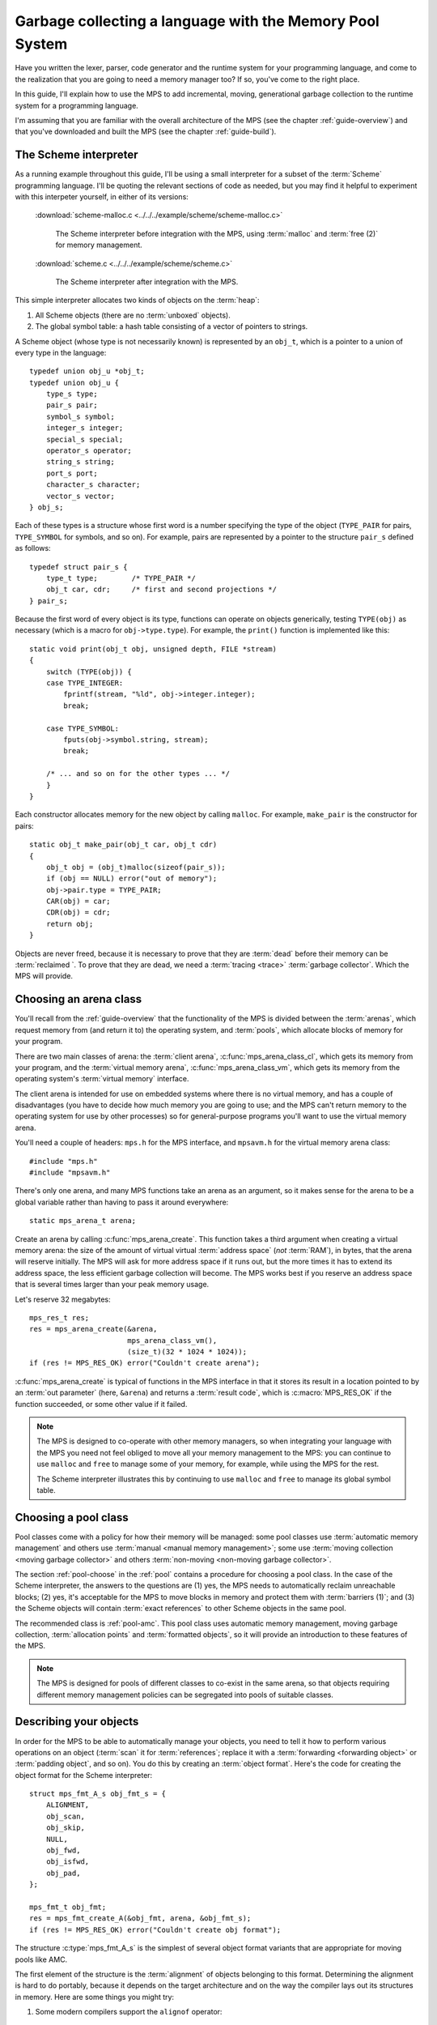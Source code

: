 .. index::
   single: Memory Pool System; tutorial

.. _guide-lang:

Garbage collecting a language with the Memory Pool System
=========================================================

Have you written the lexer, parser, code generator and the runtime
system for your programming language, and come to the realization that
you are going to need a memory manager too? If so, you've come to the
right place.

In this guide, I'll explain how to use the MPS to add incremental,
moving, generational garbage collection to the runtime system for a
programming language.

I'm assuming that you are familiar with the overall architecture of
the MPS (see the chapter :ref:`guide-overview`) and that you've
downloaded and built the MPS (see the chapter :ref:`guide-build`).


.. index::
   single: Scheme; toy interpreter

The Scheme interpreter
----------------------

As a running example throughout this guide, I'll be using a small
interpreter for a subset of the :term:`Scheme` programming language.
I'll be quoting the relevant sections of code as needed, but you may
find it helpful to experiment with this interpeter yourself, in either
of its versions:

    :download:`scheme-malloc.c <../../../example/scheme/scheme-malloc.c>`

        The Scheme interpreter before integration with the MPS, using
        :term:`malloc` and :term:`free (2)` for memory management.

    :download:`scheme.c <../../../example/scheme/scheme.c>`

        The Scheme interpreter after integration with the MPS.

This simple interpreter allocates two kinds of objects on the
:term:`heap`:

1. All Scheme objects (there are no :term:`unboxed` objects).

2. The global symbol table: a hash table consisting of a vector of
   pointers to strings.

A Scheme object (whose type is not necessarily known) is represented by
an ``obj_t``, which is a pointer to a union of every type in the
language::

    typedef union obj_u *obj_t;
    typedef union obj_u {
        type_s type;
        pair_s pair;
        symbol_s symbol;
        integer_s integer;
        special_s special;
        operator_s operator;
        string_s string;
        port_s port;
        character_s character;
        vector_s vector;
    } obj_s;

Each of these types is a structure whose first word is a number
specifying the type of the object (``TYPE_PAIR`` for pairs,
``TYPE_SYMBOL`` for symbols, and so on). For example, pairs are
represented by a pointer to the structure ``pair_s`` defined as
follows::

    typedef struct pair_s {
        type_t type;        /* TYPE_PAIR */
        obj_t car, cdr;     /* first and second projections */
    } pair_s;

Because the first word of every object is its type, functions can
operate on objects generically, testing ``TYPE(obj)`` as necessary
(which is a macro for ``obj->type.type``). For example, the
``print()`` function is implemented like this::

    static void print(obj_t obj, unsigned depth, FILE *stream)
    {
        switch (TYPE(obj)) {
        case TYPE_INTEGER:
            fprintf(stream, "%ld", obj->integer.integer);
            break;

        case TYPE_SYMBOL:
            fputs(obj->symbol.string, stream);
            break;

        /* ... and so on for the other types ... */
        }
    }

Each constructor allocates memory for the new object by calling
``malloc``. For example, ``make_pair`` is the constructor for pairs::

    static obj_t make_pair(obj_t car, obj_t cdr)
    {
        obj_t obj = (obj_t)malloc(sizeof(pair_s));
        if (obj == NULL) error("out of memory");
        obj->pair.type = TYPE_PAIR;
        CAR(obj) = car;
        CDR(obj) = cdr;
        return obj;
    }

Objects are never freed, because it is necessary to prove that they
are :term:`dead` before their memory can be :term:`reclaimed `. To
prove that they are dead, we need a :term:`tracing <trace>`
:term:`garbage collector`. Which the MPS will provide.


.. index::
   single: arena class; choosing
   single: arena; creating

Choosing an arena class
-----------------------

You'll recall from the :ref:`guide-overview` that the functionality of
the MPS is divided between the :term:`arenas`, which request memory
from (and return it to) the operating system, and :term:`pools`, which
allocate blocks of memory for your program.

There are two main classes of arena: the :term:`client arena`,
:c:func:`mps_arena_class_cl`, which gets its memory from your program,
and the :term:`virtual memory arena`, :c:func:`mps_arena_class_vm`,
which gets its memory from the operating system's :term:`virtual
memory` interface.

The client arena is intended for use on embedded systems where there
is no virtual memory, and has a couple of disadvantages (you have to
decide how much memory you are going to use; and the MPS can't return
memory to the operating system for use by other processes) so for
general-purpose programs you'll want to use the virtual memory arena.

You'll need a couple of headers: ``mps.h`` for the MPS interface, and
``mpsavm.h`` for the virtual memory arena class::

    #include "mps.h"
    #include "mpsavm.h"

There's only one arena, and many MPS functions take an arena as an
argument, so it makes sense for the arena to be a global variable
rather than having to pass it around everywhere::

    static mps_arena_t arena;

Create an arena by calling :c:func:`mps_arena_create`. This function
takes a third argument when creating a virtual memory arena: the size of
the amount of virtual virtual :term:`address space` (*not* :term:`RAM`),
in bytes, that the arena will reserve initially. The MPS will ask for
more address space if it runs out, but the more times it has to extend
its address space, the less efficient garbage collection will become.
The MPS works best if you reserve an address space that is several times
larger than your peak memory usage.

Let's reserve 32 megabytes::

    mps_res_t res;
    res = mps_arena_create(&arena,
                           mps_arena_class_vm(), 
                           (size_t)(32 * 1024 * 1024));
    if (res != MPS_RES_OK) error("Couldn't create arena");

:c:func:`mps_arena_create` is typical of functions in the MPS
interface in that it stores its result in a location pointed to by an
:term:`out parameter` (here, ``&arena``) and returns a :term:`result
code`, which is :c:macro:`MPS_RES_OK` if the function succeeded, or
some other value if it failed.

.. note::

    The MPS is designed to co-operate with other memory managers, so
    when integrating your language with the MPS you need not feel
    obliged to move all your memory management to the MPS: you can
    continue to use ``malloc`` and ``free`` to manage some of your
    memory, for example, while using the MPS for the rest.

    The Scheme interpreter illustrates this by continuing to use
    ``malloc`` and ``free`` to manage its global symbol table.

.. topics::

    :ref:`topic-arena`, :ref:`topic-error`.


.. index::
   single: pool class; choosing

Choosing a pool class
---------------------

Pool classes come with a policy for how their memory will be managed:
some pool classes use :term:`automatic memory management` and others
use :term:`manual <manual memory management>`; some use :term:`moving
collection <moving garbage collector>` and others :term:`non-moving
<non-moving garbage collector>`.

The section :ref:`pool-choose` in the :ref:`pool` contains a procedure
for choosing a pool class. In the case of the Scheme interpreter, the
answers to the questions are (1) yes, the MPS needs to automatically
reclaim unreachable blocks; (2) yes, it's acceptable for the MPS to
move blocks in memory and protect them with :term:`barriers (1)`; and
(3) the Scheme objects will contain :term:`exact references` to other
Scheme objects in the same pool.

The recommended class is :ref:`pool-amc`. This pool class uses
automatic memory management, moving garbage collection,
:term:`allocation points` and :term:`formatted objects`, so it will
provide an introduction to these features of the MPS.

.. note::

    The MPS is designed for pools of different classes to co-exist in
    the same arena, so that objects requiring different memory
    management policies can be segregated into pools of suitable
    classes.

.. topics::

    :ref:`topic-pool`.


.. index::
   single: object format
   single: format; object
   single: Scheme; object format

Describing your objects
-----------------------

In order for the MPS to be able to automatically manage your objects,
you need to tell it how to perform various operations on an object
(:term:`scan` it for :term:`references`; replace it with a
:term:`forwarding <forwarding object>` or :term:`padding object`, and
so on). You do this by creating an :term:`object format`. Here's the
code for creating the object format for the Scheme interpreter::

    struct mps_fmt_A_s obj_fmt_s = {
        ALIGNMENT,
        obj_scan,
        obj_skip,
        NULL,
        obj_fwd,
        obj_isfwd,
        obj_pad,
    };

    mps_fmt_t obj_fmt;
    res = mps_fmt_create_A(&obj_fmt, arena, &obj_fmt_s);
    if (res != MPS_RES_OK) error("Couldn't create obj format");

The structure :c:type:`mps_fmt_A_s` is the simplest of several object
format variants that are appropriate for moving pools like AMC.

The first element of the structure is the :term:`alignment` of objects
belonging to this format. Determining the alignment is hard to do
portably, because it depends on the target architecture and on the way
the compiler lays out its structures in memory. Here are some things
you might try:

1. Some modern compilers support the ``alignof`` operator::

         #define ALIGNMENT alignof(obj_s)

2. On older compilers you may be able to use this trick::

        #define ALIGNMENT offsetof(struct {char c; obj_s obj;}, obj)

   but this is not reliable because some compilers pack structures
   more tightly than their alignment requirements in some
   circumstances (for example, GCC if the ``-fstruct-pack`` option is
   specified).

3. The MPS interface provides the type :c:type:`mps_word_t`, which is
   an unsigned integral type that is the same size as the platform's
   :term:`object pointer` types.

   On all the platforms supported by the MPS, the majority of simple
   datatypes may be aligned on word boundaries (the possible
   exceptions being ``double`` on 32-bit platforms, and ``long
   double`` and :term:`function pointers` on 32- and
   64-bit platforms), so in applications where these exceptional types
   are not used (like the Scheme interpreter), you can use::

        #define ALIGNMENT sizeof(mps_word_t)

The other elements of the structure are the :term:`format methods`, which are described in the following sections. (The
``NULL`` in the structure is a placeholder for the :term:`copy
method`, which is now obsolete.)

.. topics::

    :ref:`topic-format`.


.. index::
   single: scan method
   single: format method; scan
   single: Scheme; scan method

.. _guide-lang-scan:

The scan method
^^^^^^^^^^^^^^^

The :term:`scan method` is a function of type
:c:type:`mps_fmt_scan_t`. It is called by the MPS to :term:`scan` a
block of memory. Its task is to identify all references within the
objects in the block of memory, and "fix" them, by calling the macros
:c:func:`MPS_FIX1` and :c:func:`MPS_FIX2` on each reference (possibly
via the convenience macro :c:func:`MPS_FIX12`).

"Fixing" is a generic operation whose effect depends on the context in
which the scan method was called. The scan method is called to
discover references and so determine which objects are :term:`alive
<live>` and which are :term:`dead`, and also to update references
after objects have been moved.

Here's the scan method for the Scheme interpreter::

    static mps_res_t obj_scan(mps_ss_t ss, mps_addr_t base, mps_addr_t limit)
    {
        MPS_SCAN_BEGIN(ss) {
            while (base < limit) {
                obj_t obj = base;
                switch (TYPE(obj)) {
                case TYPE_PAIR:
                    FIX(obj->pair.car);
                    FIX(obj->pair.cdr);
                    base = (char *)base + ALIGN(sizeof(pair_s));
                    break;
                case TYPE_INTEGER:
                    base = (char *)base + ALIGN(sizeof(integer_s));
                    break;
                /* ... and so on for the other types ... */
                default:
                    assert(0);
                    fprintf(stderr, "Unexpected object on the heap\n");
                    abort();
                }
            }
        } MPS_SCAN_END(ss);
        return MPS_RES_OK;
    }

The scan method receives a :term:`scan state` (``ss``) argument, and
the block of memory to scan, from ``base`` (inclusive) to ``limit``
(exclusive). This block of memory is known to be packed with objects
belonging to the object format, and so the scan method loops over the
objects in the block, dispatching on the type of each object, and then
updating ``base`` to point to the next object in the block.

For each reference in an object ``obj_scan`` fixes it by calling
:c:func:`MPS_FIX12` via the macro ``FIX``, which is defined as
follows::

    #define FIX(ref)                                                        \
        do {                                                                \
            mps_addr_t _addr = (ref); /* copy to local to avoid type pun */ \
            mps_res_t res = MPS_FIX12(ss, &_addr);                          \
            if (res != MPS_RES_OK) return res;                              \
            (ref) = _addr;                                                  \
        } while (0)

Each call to :c:func:`MPS_FIX12` must appear between calls to the
macros :c:func:`MPS_SCAN_BEGIN` and :c:func:`MPS_SCAN_END`. It's
usually most convenient to call :c:func:`MPS_SCAN_BEGIN` at the start
of the function and :c:func:`MPS_SCAN_END` at the end, as here.

.. note::

    1. When the MPS calls your scan method, it may be part-way through
       moving your objects. It is therefore essential that the scan
       method only examine objects in the range of addresses it is
       given. Objects in other ranges of addresses are not guaranteed
       to be in a consistent state.

    2. Scanning is an operation on the :term:`critical path` of the
       MPS, which means that it is important that it runs as quickly
       as possible.

    3. If your reference is :term:`tagged <tagged reference>`, you
       must remove the tag before fixing it. (This is not quite true,
       but see :ref:`topic-scanning-tag` for the full story.)

    4. The "fix" operation may update the reference. So if your
       reference is tagged, you must make sure that the tag is
       restored after the reference is updated.

    5. The "fix" operation may fail by returning a :term:`result code`
       other than :c:macro:`MPS_RES_OK`. A scan function must
       propagate such a result code to the caller, and should do so as
       soon as practicable.

.. topics::

    :ref:`topic-format`, :ref:`topic-scanning`.


.. index::
   single: skip method
   single: format method; skip
   single: Scheme; skip method

.. _guide-lang-skip:

The skip method
^^^^^^^^^^^^^^^

The :term:`skip method` is a function of type
:c:type:`mps_fmt_skip_t`. It is called by the MPS to skip over an
object belonging to the format, and also to determine its size.

Here's the skip method for the Scheme interpreter::

    static mps_addr_t obj_skip(mps_addr_t base)
    {
        obj_t obj = base;
        switch (TYPE(obj)) {
        case TYPE_PAIR:
            base = (char *)base + ALIGN(sizeof(pair_s));
            break;
        case TYPE_INTEGER:
            base = (char *)base + ALIGN(sizeof(integer_s));
            break;
        /* ... and so on for the other types ... */
        default:
            assert(0);
            fprintf(stderr, "Unexpected object on the heap\n");
            abort();
        }
        return base;
    }

The argument ``base`` is the address to the base of the object. The
skip method must return the address of the base of the "next object":
in formats of variant A like this one, this is the address just past
the end of the object, rounded up to the object format's alignment.

.. note::

    The code in the skip method that computes the "next object" is the
    same as the corresponding code in the :term:`scan method`, so it's
    tempting to delegate this part of its functionality from the
    latter to the former. Before you do this, you should read the
    documentation for :c:func:`MPS_FIX_CALL`.

.. topics::

    :ref:`topic-format`.


.. index::
   single: forward method
   single: format method; forward
   single: Scheme; forward method

.. _guide-lang-fwd:

The forward method
^^^^^^^^^^^^^^^^^^

The :term:`forward method` is a function of type
:c:type:`mps_fmt_fwd_t`. It is called by the MPS after it has moved an
object, and its task is to replace the old object with a
:term:`forwarding object` pointing to the new location of the object.

    .. figure:: ../diagrams/copying.svg
        :align: center
        :alt: Diagram: Copying garbage collection.

        Copying garbage collection.

The forwarding object must satisfy these properties:

1. It must be scannable and skippable, and so it will need to have a
   type field to distinguish it from other Scheme objects.

2. It must contain a pointer to the new location of the object (a
   :term:`forwarding pointer`).

3. The :ref:`scan method <guide-lang-scan>` and the :ref:`skip method
   <guide-lang-skip>` will both need to know the length of the
   forwarding object. This can be arbitarily long (in the case of
   string objects, for example) so it must contain a length field.

This poses a problem, because the above analysis suggests that
forwarding objects need to contain at least three words, but Scheme
objects might be as small as two words (for example, integers).

This conundrum can be solved by having two types of forwarding object.
The first type is suitable for forwarding objects of three words or
longer::

    typedef struct fwd_s {
        type_t type;                  /* TYPE_FWD */
        obj_t fwd;                    /* forwarded object */
        size_t size;                  /* total size of this object */
    } fwd_s;

while the second type is suitable for forwarding objects of two words::

    typedef struct fwd2_s {
        type_t type;                  /* TYPE_FWD2 */
        obj_t fwd;                    /* forwarded object */
    } fwd2_s;

Here's the forward method for the Scheme interpreter::

    static void obj_fwd(mps_addr_t old, mps_addr_t new)
    {
        obj_t obj = old;
        mps_addr_t limit = obj_skip(old);
        size_t size = (char *)limit - (char *)old;
        assert(size >= ALIGN(sizeof(fwd2_s)));
        if (size == ALIGN(sizeof(fwd2_s))) {
            TYPE(obj) = TYPE_FWD2;
            obj->fwd2.fwd = new;
        } else {
            TYPE(obj) = TYPE_FWD;
            obj->fwd.fwd = new;
            obj->fwd.size = size;
        }
    }

The argument ``old`` is the old address of the object, and ``new`` is
the location to which it has been moved.

The fowarding objects must be scannable and skippable, so the
following code must be added to ``obj_scan`` and ``obj_skip``::

    case TYPE_FWD:
        base = (char *)base + ALIGN(obj->fwd.size);
        break;
    case TYPE_FWD2:
        base = (char *)base + ALIGN(sizeof(fwd2_s));
        break;

.. note::

    The Scheme interpreter has no objects consisting of a single word.
    If it did, this would present problems for the design of the
    forwarding object. The best approach in such a case would be to
    allocate the single-word objects from a separate pool: if, as
    seems likely, these objects do not contain references, they could
    be allocated from the :ref:`pool-amcz` pool, and so the cost of
    scanning them could be avoided.
    
.. topics::

    :ref:`topic-format`.


.. index::
   single: is-forwarded method
   single: format method; is-forwarded
   single: Scheme; is-forwarded method

.. _guide-lang-isfwd:

The is-forwarded method
^^^^^^^^^^^^^^^^^^^^^^^

The :term:`is-forwarded method` is a function of type
:c:type:`mps_fmt_isfwd_t`. It is called by the MPS to determine if an
object is a :term:`forwarding object`, and if it is, to determine the
location where that object was moved.

Here's the is-forwarded method for the Scheme interpreter::

    static mps_addr_t obj_isfwd(mps_addr_t addr)
    {
        obj_t obj = addr;
        switch (TYPE(obj)) {
        case TYPE_FWD2:
            return obj->fwd2.fwd;
        case TYPE_FWD:
            return obj->fwd.fwd;
        }
        return NULL;
    }

It receives the address of an object, and returns the address to which
that object was moved, or ``NULL`` if the object was not moved.

.. topics::

    :ref:`topic-format`.


.. index::
   single: padding method
   single: format method; padding
   single: Scheme; padding method

.. _guide-lang-pad:

The padding method
^^^^^^^^^^^^^^^^^^

The :term:`padding method` is a function of type
:c:type:`mps_fmt_pad_t`. It is called by the MPS to fill a block of
memory with a :term:`padding object`: this is an object that fills
gaps in a block of :term:`formatted objects`, for
example to enable the MPS to pack objects into fixed-size units (such
as operating system :term:`pages`).

A padding object must be scannable and skippable, and not confusable
with a :term:`forwarding object`. This means they need a type and a
size. However, padding objects might need to be as small as the
alignment of the object format, which was specified to be a single
word. As with forwarding objects, this can be solved by having two
types of padding object. The first type is suitable for paddding
objects of two words or longer::

    typedef struct pad_s {
        type_t type;                  /* TYPE_PAD */
        size_t size;                  /* total size of this object */
    } pad_s;

while the second type is suitable for padding objects consisting of a
single word::

    typedef struct pad1_s {
        type_t type;                  /* TYPE_PAD1 */
    } pad1_s;

Here's the padding method::

    static void obj_pad(mps_addr_t addr, size_t size)
    {
        obj_t obj = addr;
        assert(size >= ALIGN(sizeof(pad1_s)));
        if (size == ALIGN(sizeof(pad1_s))) {
            TYPE(obj) = TYPE_PAD1;
        } else {
            TYPE(obj) = TYPE_PAD;
            obj->pad.size = size;
        }
    }

The argument ``addr`` is the address at which the padding object must be created, and ``size`` is its size in bytes: this will always be a multiple of the alignment of the object format.

The padding objects must be scannable and skippable, so the following
code must be added to ``obj_scan`` and ``obj_skip``::

    case TYPE_PAD:
        base = (char *)base + ALIGN(obj->pad.size);
        break;
    case TYPE_PAD1:
        base = (char *)base + ALIGN(sizeof(pad1_s));
        break;

.. topics::

    :ref:`topic-format`.


.. index::
   single: generation chain
   single: chain; generation
   single: Scheme; generation chain

Generation chains
-----------------

The AMC pool requires not only an object format but a
:term:`generation chain`. This specifies the generation structure of
the :term:`generational garbage collection`.

You create a generation chain by constructing an array of structures
of type :c:type:`mps_gen_param_s`, one for each generation, and
passing them to :c:func:`mps_chain_create`. Each of these structures
contains two values, the *capacity* of the generation in
:term:`kilobytes`, and the *mortality*, the proportion of
objects in the generation that you expect to survive a collection of
that generation.

These numbers are *hints* to the MPS that it may use to make decisions
about when and what to collect: nothing will go wrong (other than
suboptimal performance) if you make poor choices. Making good choices
for the capacity and mortality of each generation is not easy, and is postponed to the chapter :ref:`guide-perf`.

Here's the code for creating the generation chain for the Scheme
interpreter::

    mps_gen_param_s obj_gen_params[] = {
        { 150, 0.85 },
        { 170, 0.45 },
    };

    res = mps_chain_create(&obj_chain,
                           arena,
                           LENGTH(obj_gen_params),
                           obj_gen_params);
    if (res != MPS_RES_OK) error("Couldn't create obj chain");

Note that these numbers have have been deliberately chosen to be
small, so that the MPS is forced to collect often, so that you can see
it working. Don't just copy these numbers unless you also want to see
frequent garbage collections!

.. topics::

    :ref:`topic-collection`.


.. index::
   single: pool; creating
   single: Scheme; pool

Creating the pool
-----------------

Now you know enough to create an :ref:`pool-amc` pool! Let's review
the pool creation code. First, the header for the AMC pool class::

    #include "mpscamc.h"

Second, the :term:`object format`::

    struct mps_fmt_A_s obj_fmt_s = {
        sizeof(mps_word_t),
        obj_scan,
        obj_skip,
        NULL,
        obj_fwd,
        obj_isfwd,
        obj_pad,
    };

    mps_fmt_t obj_fmt;
    res = mps_fmt_create_A(&obj_fmt, arena, &obj_fmt_s);
    if (res != MPS_RES_OK) error("Couldn't create obj format");

Third, the :term:`generation chain`::

    mps_gen_param_s obj_gen_params[] = {
        { 150, 0.85 },
        { 170, 0.45 },
    };

    mps_chain_t obj_chain;
    res = mps_chain_create(&obj_chain,
                           arena,
                           LENGTH(obj_gen_params),
                           obj_gen_params);
    if (res != MPS_RES_OK) error("Couldn't create obj chain");

And finally the :term:`pool`::

    mps_pool_t obj_pool;
    res = mps_pool_create(&obj_pool,
                          arena,
                          mps_class_amc(),
                          obj_fmt,
                          obj_chain);
    if (res != MPS_RES_OK) error("Couldn't create obj pool");


.. index::
   single: root; creating
   single: Scheme; root

Roots
-----

The :term:`object format` tells the MPS how to find :term:`references` from one object to another. This allows the MPS to
extrapolate the reachability property: if object *A* is
:term:`reachable`, and the :term:`scan method` fixes a reference from
*A* to another object *B*, then *B* is reachable too.

But how does this process get started? How does the MPS know which
objects are reachable *a priori*? Such objects are known as
:term:`roots`, and you must register them with the MPS,
creating root descriptions of type :c:type:`mps_root_t`.

The most important root consists of the contents of the
:term:`registers` and the :term:`control stack` of each
:term:`thread` in your program: this is covered in :ref:`Threads <guide-lang-threads>`, below.

Other roots may be found in static variables in your program, or in
memory allocated by other memory managers. For these roots you must
describe to the MPS how to :term:`scan` them for references.

The Scheme interpreter has a number of static variables that point to
heap-allocated objects. First, the special objects, including::

    static obj_t obj_empty;         /* (), the empty list */

Second, the predefined symbols, including::

    static obj_t obj_quote;         /* "quote" symbol */

And third, the global symbol table::

    static obj_t *symtab;
    static size_t symtab_size;

You tell the MPS how to scan these by writing root scanning functions
of type :c:type:`mps_reg_scan_t`. These functions are similar to the
:ref:`scan method <guide-lang-scan>` in an :term:`object format`,
described above.

In the case of the Scheme interpreter, the root scanning function for
the special objects and the predefined symbols could be written like
this::

    static mps_res_t globals_scan(mps_ss_t ss, void *p, size_t s)
    {
        MPS_SCAN_BEGIN(ss) {
            FIX(obj_empty);
            /* ... and so on for the special objects ... */
            FIX(obj_quote);
            /* ... and so on for the predefined symbols ... */
        } MPS_SCAN_END(ss);
        return MPS_RES_OK;
    }

but in fact the interpreter already has tables of these global
objects, so it's simpler and more extensible for the root scanning
function to iterate over them::

    static mps_res_t globals_scan(mps_ss_t ss, void *p, size_t s)
    {
        MPS_SCAN_BEGIN(ss) {
            size_t i;
            for (i = 0; i < LENGTH(sptab); ++i)
                FIX(*sptab[i].varp);
            for (i = 0; i < LENGTH(isymtab); ++i)
                FIX(*isymtab[i].varp);
        } MPS_SCAN_END(ss);
        return MPS_RES_OK;
    }

Each root scanning function must be registered with the MPS by calling
:c:func:`mps_root_create`, like this::

    mps_root_t globals_root;
    res = mps_root_create(&globals_root, arena, mps_rank_exact(), 0,
                          globals_scan, NULL, 0);
    if (res != MPS_RES_OK) error("Couldn't register globals root");

The third argument (here :c:func:`mps_rank_exact`) is the :term:`rank`
of references in the root. ":term:`Exact <exact reference>`" means
that:

1. all references in the root point to another object (there are no
   :term:`ambiguous references`); and

2. each reference keeps the target of the reference alive (unlike
   :term:`weak references (1)`).

The fourth argument is the :term:`root mode`, which tells the MPS
whether it is allowed to place a :term:`barrier (1)` on the root. The
root mode ``0`` means that it is not allowed.

The sixth and seventh arguments (here ``NULL`` and ``0``) are passed
to the root scanning function where they are received as the
parameters ``p`` and ``s`` respectively. In this case there was no
need to use them.

What about the global symbol table? This is trickier, because it gets
rehashed from time to time, and during the rehashing process there are
two copies of the symbol table in existence. Because the MPS is
:term:`asynchronous <asynchronous garbage collector>`, it might be
scanning, moving, or collecting, at any point in time, and if it is
doing so during the rehashing of the symbol table it had better scan
both the old and new copies of the table. This is most conveniently
done by registering a new root to refer to the new copy, and then
after the rehash has completed, de-registering the old root by calling
:c:func:`mps_root_destroy`.

It would be possible to write a root scanning function of type
:c:type:`mps_reg_scan_t`, as described above, to fix the references in
the global symbol table, but the case of a table of references is
sufficiently common that the MPS provides a convenient (and optimized)
function, :c:func:`mps_root_create_table`, for registering it::

    static mps_root_t symtab_root;

    /* ... */

    res = mps_root_create_table(&symtab_root, arena, mps_rank_exact(), 0,
                                (mps_addr_t *)symtab, symtab_size);
    if (res != MPS_RES_OK) error("Couldn't register new symtab root");

.. _guide-lang-roots-rehash:

The root must be re-registered whenever the global symbol table
changes size::

    static void rehash(void) {
        obj_t *old_symtab = symtab;
        unsigned old_symtab_size = symtab_size;
        mps_root_t old_symtab_root = symtab_root;
        unsigned i;
        mps_res_t res;

        symtab_size *= 2;
        symtab = malloc(sizeof(obj_t) * symtab_size);
        if (symtab == NULL) error("out of memory");

        /* Initialize the new table to NULL so that "find" will work. */
        for (i = 0; i < symtab_size; ++i)
            symtab[i] = NULL;

        res = mps_root_create_table(&symtab_root, arena, mps_rank_exact(), 0,
                                    (mps_addr_t *)symtab, symtab_size);
        if (res != MPS_RES_OK) error("Couldn't register new symtab root");

        for (i = 0; i < old_symtab_size; ++i)
            if (old_symtab[i] != NULL) {
                obj_t *where = find(old_symtab[i]->symbol.string);
                assert(where != NULL);    /* new table shouldn't be full */
                assert(*where == NULL);   /* shouldn't be in new table */
                *where = old_symtab[i];
            }

        mps_root_destroy(old_symtab_root);
        free(old_symtab);
    }

.. note::

    1. The old root description (referring to the old copy of the
       symbol table) is not destroyed until after the new root
       description has been registered. This is because the MPS is
       :term:`asynchronous <asynchronous garbage collector>`: it might
       be scanning, moving, or collecting, at any point in time. If
       the old root description were destroyed before the new root
       description was registered, there would be a period during
       which:

       a. the symbol table was not reachable (at least as far as the
          MPS was concerned) and so all the objects referenced by it
          (and all the objects reachable from *those* objects) might
          be dead; and

       b. if the MPS moved an object, it would not know that the
          object was referenced by the symbol table, and so would not
          update the reference there to point to the new location of
          the object. This would result in out-of-date references in
          the old symbol table, and these would be copied into the new
          symbol table.

    2. The root might be scanned as soon as it is registered, so it is
       important to fill it with scannable references (``NULL`` in
       this case) before registering it.

    3. The order of operations at the end is important: the old root
       must be de-registered before its memory is freed.

.. topics::

    :ref:`topic-root`.


.. index::
   single: thread; registering
   single: Scheme; thread

.. _guide-lang-threads:

Threads
-------

In a multi-threaded environment where :term:`incremental garbage
collection` is used, you must register each of your :term:`threads` with the MPS so that the MPS can examine their state.

Even in a single-threaded environment (like the Scheme interpreter) it
may also be necessary to register the (only) thread if either of these
conditions apply:

1. you are using :term:`moving garbage collection <moving garbage
   collector>` (as with the :ref:`pool-amc` pool);

2. the thread's :term:`registers` and :term:`control stack`
   constitute a :term:`root` (that is, objects may be kept alive via
   references in local variables: this is almost always the case for
   programs written in :term:`C`).

You register a thread with an :term:`arena` by calling
:c:func:`mps_thread_reg`::

    mps_thr_t thread;
    res = mps_thread_reg(&thread, arena);
    if (res != MPS_RES_OK) error("Couldn't register thread");

You register the thread's registers and control stack as a root by
calling :c:func:`mps_root_create_reg` and passing
:c:func:`mps_stack_scan_ambig`::

    void *marker = &marker;
    mps_root_t reg_root;
    res = mps_root_create_reg(&reg_root,
                              arena,
                              mps_rank_ambig(),
                              0,
                              thread,
                              mps_stack_scan_ambig,
                              marker,
                              0);
    if (res != MPS_RES_OK) error("Couldn't create root");

In order to scan the control stack, the MPS needs to know where the
bottom of the stack is, and that's the role of the ``marker``
variable: the compiler places it on the stack, so its address is a
position within the stack. As long as you don't exit from this
function while the MPS is running, your program's active local
variables will always be higher up on the stack than ``marker``, and
so will be scanned for references by the MPS.

The condition "don't exit from this function while the MPS is running"
will always be satisfied, because you must run your program via the
*MPS trampoline*. That is, if your program was previously organized
like this::

    int main(int argc, char **argv)
    {
        /* ... your program here ... */
        return EXIT_CODE;
    }

it now must be organized like this::

    typedef struct tramp_s {
        int argc;
        char **argv;
        int exit_code;
    } tramp_s;

    static void *start(void *p, size_t s)
    {
        tramp_s *tramp = p;
        int argc = tramp->argc;
        char **argv = tramp->argv;

        /* ... your program here ... */

        tramp->exit_code = EXIT_CODE;
        return NULL;
    }

    int main(int argc, char *argv[])
    {
        /* ... set up the MPS ... */

        tramp_s tramp;
        tramp.argc = argc;
        tramp.argv = argv;
        void *dummy;
        mps_tramp(&dummy, start, &tramp, 0);

        /* ... tear down the MPS ... */

        return tramp.exit_code;
    }

.. topics::

    :ref:`topic-thread`.


.. index::
   single: allocation; tutorial
   single: allocation point protocol; tutorial
   single: Scheme; allocation

.. _guide-lang-allocation:

Allocation
----------

It probably seemed a long journey to get here, but at last we're ready
to start allocating.

:term:`Manual <manual memory management>` pools typically support
:term:`malloc`\-like allocation using the function
:c:func:`mps_alloc`. But :term:`automatic <automatic memory
management>` pools cannot, because of the following problem::

    static obj_t make_pair(obj_t car, obj_t cdr)
    {
        obj_t obj;
        mps_addr_t addr;
        mps_res_t res;
        res = mps_alloc(&addr, pool, sizeof(pair_s));
        if (res != MPS_RES_OK) error("out of memory in make_pair");
        obj = addr;

        /* What happens if the MPS scans obj just now? */

        obj->pair.type = TYPE_PAIR;
        CAR(obj) = car;
        CDR(obj) = cdr;
        return obj;
    }

Because the MPS is :term:`asynchronous <asynchronous garbage
collector>`, it might scan any reachable object at any time, including
immediately after the object has been allocated. In this case, if the
MPS attempts to scan ``obj`` at the indicated point, the object's
``type`` field will be uninitialized, and so the :term:`scan method`
may abort.

The MPS solves this problem via the fast lockless
:ref:`topic-allocation-point-protocol`. This needs an additional
structure, an :term:`allocation point`, to be attached to the pool by
calling :c:func:`mps_ap_create`::

    static mps_ap_t obj_ap;

    /* ... */

    res = mps_ap_create(&obj_ap, obj_pool, mps_rank_exact());
    if (res != MPS_RES_OK) error("Couldn't create obj allocation point");

And then the constructor can be implemented like this::

    static obj_t make_pair(obj_t car, obj_t cdr)
    {
        obj_t obj;
        mps_addr_t addr;
        size_t size = ALIGN(sizeof(pair_s));
        do {
            mps_res_t res = mps_reserve(&addr, obj_ap, size);
            if (res != MPS_RES_OK) error("out of memory in make_pair");
            obj = addr;
            obj->pair.type = TYPE_PAIR;
            CAR(obj) = car;
            CDR(obj) = cdr;
        } while (!mps_commit(obj_ap, addr, size));
        return obj;
    }

The function :c:func:`mps_reserve` allocates a block of memory that
the MPS knows is uninitialized: the MPS promises not to scan this
block or move it until after it is :term:`committed (2)` by calling
:c:func:`mps_commit`. So the new object can be allocated and
initialized safely.

However, there's a second problem::

            CAR(obj) = car;
            CDR(obj) = cdr;

            /* What if the MPS moves car or cdr just now? */

        } while (!mps_commit(obj_ap, addr, size));

Because ``obj`` is not yet committed, the MPS won't scan it, and that
means that it won't discover that it contains references to ``car``
and ``cdr``, and so won't update these references to point to their
new locations.

In such a circumstance (that is, when objects have moved since you
called :c:func:`mps_reserve`), :c:func:`mps_commit` returns false, and
we have to initialize the object again (most conveniently done via a
``while`` loop, as here).

.. note::

    1. When using the :ref:`topic-allocation-point-protocol` it is up
       to you to ensure that the requested size is aligned, because
       :c:func:`mps_reserve` is on the MPS's :term:`critical path`,
       and so it is highly optimized: in nearly all cases it is just
       an increment to a pointer.

    2. It is very rare for :c:func:`mps_commit` to return false, but
       in the course of millions of allocations even very rare events
       occur, so it is important not to do anything you don't want to
       repeat between calling :c:func:`mps_reserve` and
       :c:func:`mps_commit`. Also, the shorter the interval, the less
       likely :c:func:`mps_commit` is to return false.

.. topics::

    :ref:`topic-allocation`.


.. index::
   single: consistency; maintaining
   pair: asynchrony; cautions

Maintaining consistency
-----------------------

The MPS is :term:`asynchronous <asynchronous garbage collector>`:
this means that it might be scanning, moving, or collecting, at any
point in time (potentially, between any pair of instructions in your
program). So you must make sure that your data structures always obey
these rules:

1. A :term:`root` must be scannable by its root scanning function as
   soon as it has been registered by calling :c:func:`mps_root_create`
   or one of the other root registration functions.

   See the discussion of the :ref:`global symbol table
   <guide-lang-roots-rehash>` in the Scheme interpreter.

2. A :term:`formatted object` must be scannable by the :term:`scan
   method` as soon as it has been :term:`committed (2)` by calling
   :c:func:`mps_commit`.

   See the discussion of the :ref:`pair constructor
   <guide-lang-allocation>` in the Scheme interpreter.

3. All objects in automatically managed pools that are
   :term:`reachable` by your code must always be provably reachable
   from a root via a chain of :term:`references` that are
   :term:`fixed <fix>` by a scanning function.

   See the discussion of the :ref:`global symbol table
   <guide-lang-roots-rehash>` in the Scheme interpreter.

4. Formatted objects must remain scannable throughout their
   :term:`lifetime`.

   .. fixme: refer to example here when written.

Explanations of what happens if your code breaks these rules, together
with tactics for tracking down the causes, appear in the chapter
:ref:`guide-debug`.


.. index::
   single: destroying
   single: tearing down
   single: tidying up

Tidying up
----------

When your program is done with the MPS, it's good practice to tear
down all the MPS data structures. This causes the MPS to check the
consistency of its data structures and report any problems it
detects. It also causes the MPS to flush its :term:`telemetry stream`.

MPS data structures must be destroyed or deregistered in the reverse
order to that in which they were registered or created. So you must
destroy all :term:`allocation points` created in a
:term:`pool` before destroying the pool; destroy all :term:`roots` and pools, and deregister all :term:`threads`, that
were created in an :term:`arena` before destroying the arena, and so
on.

Here's the tear-down code from the Scheme interpreter::

    mps_ap_destroy(obj_ap);
    mps_pool_destroy(obj_pool);
    mps_chain_destroy(obj_chain);
    mps_fmt_destroy(obj_fmt);
    mps_root_destroy(reg_root);
    mps_thread_dereg(thread);
    mps_arena_destroy(arena);


What next?
----------

This article has covered the basic knowledge needed to add
incremental, moving, generational garbage collection to the runtime
system for a programming language.

If everything is working for your language, then the next step is
the chapter :ref:`guide-perf`.

But in the more likely event that things don't work out quite as
smoothly for your language as they did in the Scheme example, then
you'll be more interested in the chapter :ref:`guide-debug`.
